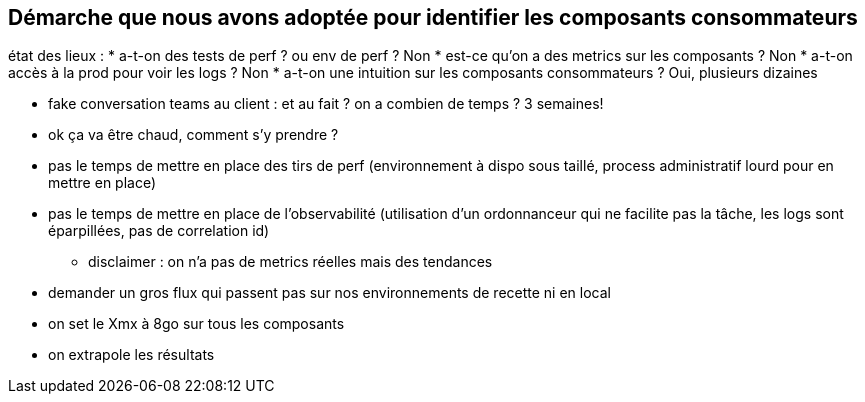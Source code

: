 
== Démarche que nous avons adoptée pour identifier les composants consommateurs

[.notes]
--
état des lieux :
* a-t-on des tests de perf ? ou env de perf ? Non
* est-ce qu'on a des metrics sur les composants ? Non
* a-t-on accès à la prod pour voir les logs ? Non
* a-t-on une intuition sur les composants consommateurs ? Oui, plusieurs dizaines

* fake conversation teams au client : et au fait ? on a combien de temps ? 3 semaines!

* ok ça va être chaud, comment s'y prendre ?

* pas le temps de mettre en place des tirs de perf (environnement à dispo sous taillé, process administratif lourd pour en mettre en place)
* pas le temps de mettre en place de l'observabilité (utilisation d'un ordonnanceur qui ne facilite pas la tâche, les logs sont éparpillées, pas de correlation id)
** disclaimer : on n'a pas de metrics réelles mais des tendances

* demander un gros flux qui passent pas sur nos environnements de recette ni en local
* on set le Xmx à 8go sur tous les composants
* on extrapole les résultats
--

